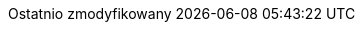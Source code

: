 // Polish translation, courtesy of Łukasz Dziedziul <l.dziedziul@gmail.com> with updates via Matthew Blissett <mblissett@gbif.org>
:appendix-caption: Dodatek
:appendix-refsig: {appendix-caption}
:caution-caption: Uwaga
:chapter-label: Rozdział
:chapter-refsig: {chapter-label}
:example-caption: Przykład
:figure-caption: Rysunek
:important-caption: Ważne
:last-update-label: Ostatnio zmodyfikowany
ifdef::listing-caption[:listing-caption: Listing]
ifdef::manname-title[:manname-title: Nazwa]
:note-caption: Notka
:part-refsig: Część
ifdef::preface-title[:preface-title: Wstęp]
:section-refsig: Sekcja
:table-caption: Tabela
:tip-caption: Sugestia
:toc-title: Spis treści
:untitled-label: Bez tytułu
:version-label: Wersja
:warning-caption: Ostrzeżenie
